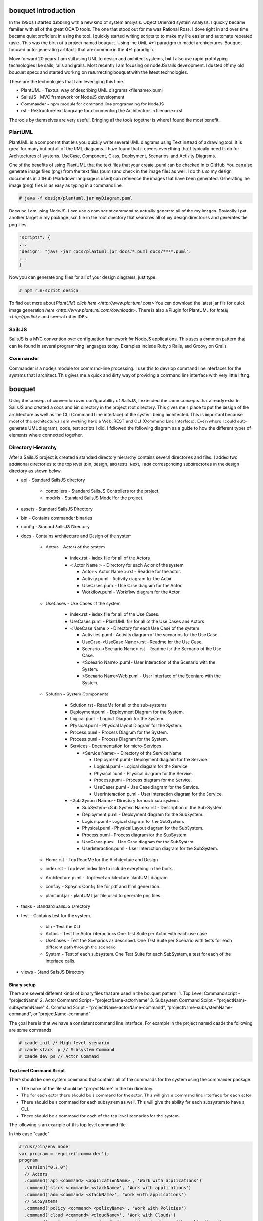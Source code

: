 .. _Home:

.. image:: Bouquet.png

bouquet Introduction
====================

In the 1990s I started dabbling with a new kind of system analysis.
Object Oriented system Analysis. I quickly became familiar with all of the great OOA/D tools.
The one that stood out for me was Rational Rose. I dove right in and over time became quiet proficient in using the tool.
I quickly started writing scripts to to make my life easier and automate repeated tasks.
This was the birth of a project named bouquet. Using the UML 4+1 paradigm to model architectures. Bouquet focused auto-generating
artifacts that are common in the 4+1 paradigm.

.. image:: UML41.png

Move forward 20 years. I am still using UML to design and architect systems, but I also use
rapid prototyping technologies like sails, rails and grails. Most recently I am focusing on
nodeJS/sails development. I dusted off my old bouquet specs and started working on resurrecting
bouquet with the latest technologies.

These are the technologies that I am leveraging this time.

* PlantUML - Textual way of describing UML diagrams <filename>.puml
* SailsJS - MVC framework for NodeJS development
* Commander - npm module for command line programming for NodeJS
* rst  - ReStructureText language for documenting the Architecture. <filename>.rst


The tools by themselves are very useful. Bringing all the tools together is where I found the most benefit.

PlantUML
--------

PlantUML is a component that lets you quickly write several UML diagrams using Text instead of a drawing tool. It is great for many but not all of the UML diagrams. I have found that it covers everything that I typically need to do for Architectures of systems. UseCase, Component, Class, Deployment, Scenarios, and Activity Diagrams.

One of the benefits of using PlantUML that the text files that your create .puml can be checked in to GitHub. You can also generate image files (png) from the text files (puml) and check in the image files as well. I do this so my design documents in GitHub (Markdown language is used) can reference the images that have been generated. Generating the image (png) files is as easy as typing in a command line.

.. code-block:: none

    # java -f design/plantuml.jar myDiagram.puml

Because I am using NodeJS. I can use a npm script command to actually generate all of the my images. Basically I put another target in my package.json file in the root directory that searches all of my design directories and generates the png files.

.. code-block:: none

  "scripts": {
  ...
  "design": "java -jar docs/plantuml.jar docs/*.puml docs/**/*.puml",
  ...
  }

Now you can generate png files for all of your design diagrams, just type.

.. code-block:: none

    # npm run-script design

To find out more about `PlantUML click here <http://www.plantuml.com>`
You can download the latest jar file for quick image generation `here <http://www.plantuml.com/downloads>`.
There is also a Plugin for PlantUML for `Intellij <http://getlink>` and several other IDEs.

SailsJS
-------

SailsJS is a MVC convention over configuration framework for NodeJS applications. This uses a common pattern
that can be found in several programming languages today. Examples include Ruby o Rails, and Groovy on Grails.

Commander
---------

Commander is a nodejs module for command-line processing. I use this to develop command line interfaces
for the systems that I architect. This gives me a quick and dirty way of providing a command line interface
with very little lifting.

bouquet
=======

Using the concept of convention over configurability of SailsJS, I extended the same concepts that
already exist in SailsJS and created a docs and bin directory in the project root directory.
This gives me a place to put the design of the architecture as well as the CLI (Command Line interface)
of the system being architected. This is important because most of the architectures I am working have
a Web, REST and CLI (Command Line Interface).
Everywhere I could auto-generate UML diagrams, code, test scripts I did. I followed the following diagram as a guide
to how the different types of elements where connected together.

.. image:: Architecture.png


Directory Hierarchy
-------------------

After a SailsJS project is created a standard directory hierarchy contains several directories and files.
I added two additional directories to the top level (bin, design, and test). Next, I add corresponding
subdirectories in the design directory as shown below.

* api - Standard SailsJS directory

    * controllers - Standard SailsJS Controllers for the project.
    * models - Standard SailsJS Model for the project.

* assets - Standard SailsJS Directory
* bin - Contains commander binaries
* config - Stanard SailsJS Directory
* docs - Contains Architecture and Design of the system

    * Actors - Actors of the system

        * index.rst - index file for all of the Actors.
        * < Actor Name > - Directory for each Actor of the system

          * Actor-< Actor Name >.rst - Readme for the actor.
          * Activity.puml - Activity diagram for the Actor.
          * UseCases.puml - Use Case diagram for the Actor.
          * Workflow.puml - Workflow diagram for the Actor.

    * UseCases - Use Cases of the system

        * index.rst - index file for all of the Use Cases.
        * UseCases.puml - PlantUML file for all of the Use Cases and Actors
        * < UseCase Name > - Directory for each Use Case of the system

          * Activities.puml - Activity diagram of the scenarios for the Use Case.
          * UseCase-<UseCase Name>.rst - Readme for the Use Case.
          * Scenario-<Scenario Name>.rst - Readme for the Scenario of the Use Case.
          * <Scenario Name>.puml - User Interaction of the Scenario with the System.
          * <Scenario Name>Web.puml - User Interface of the Sceniaro with the System.

    * Solution - System Components

        * Solution.rst - ReadMe for all of the sub-systems
        * Deployment.puml - Deployment Diagram for the System.
        * Logical.puml - Logical Diagram for the System.
        * Physical.puml - Physical layout Diagram for the System.
        * Process.puml - Process Diagram for the System.
        * Process.puml - Process Diagram for the System.
        * Services - Documentation for micro-Services.

          * <Service Name> - Directory of the Service Name

            * Deployment.puml - Deployment diagram for the Service.
            * Logical.puml - Logical diagram for the Service.
            * Physical.puml - Physical diagram for the Service.
            * Process.puml - Process diagram for the Service.
            * UseCases.puml - Use Case diagram for the Service.
            * UserInteraction.puml - User Interaction diagram for the Service.

        * <Sub System Name> - Directory for each sub system.

          * SubSystem-<Sub System Name>.rst - Description of the Sub-System
          * Deployment.puml - Deployment diagram for the SubSystem.
          * Logical.puml - Logical diagram for the SubSystem.
          * Physical.puml - Physical Layout diagram for the SubSystem.
          * Process.puml - Process diagram for the SubSystem.
          * UseCases.puml - Use Case diagram for the SubSystem.
          * UserInteraction.puml - User Interaction diagram for the SubSystem.

    * Home.rst - Top ReadMe for the Architecture and Design
    * index.rst - Top level index file to include everything in the book.
    * Architecture.puml - Top level architecture plantUML diagram
    * conf.py - Sphynix Config file for pdf and html generation.
    * plantuml.jar - plantUML jar file used to generate png files.

* tasks - Standard SailsJS Directory
* test - Contains test for the system.

    * bin - Test the CLI
    * Actors - Test the Actor interactions One Test Suite per Actor with each use case
    * UseCases - Test the Scenarios as described. One Test Suite per Scenario with tests for each different path through the scenario
    * System - Test of each subsystem. One Test Suite for each SubSystem, a test for each of the interface calls.

* views - Stand SailsJS Directory


Binary setup
~~~~~~~~~~~~
There are several different kinds of binary files that are used in the bouquet pattern.
1. Top Level Command script - "projectName"
2. Actor Command Script - "projectName-actorName"
3. Subsystem Command Script - "projectName-subsystemName"
4. Command Script - "projectName-actorName-command", "projectName-subsystemName-command", or "projectName-command"

The goal here is that we have a consistent command line interface.
For example in the project named caade the following are some commands

.. code-block:: none

    # caade init // High level scenario
    # caade stack up // Subsystem Command
    # caade dev ps // Actor Command


Top Level Command Script
~~~~~~~~~~~~~~~~~~~~~~~~
There should be one system command that contains all of the commands for the system using the commander package.

* The name of the file should be "projectName" in the bin directory.
* The for each actor there should be a command for the actor. This will give a command line interface for each actor
* There should be a command for each subsystem as well. This will give the ability for each subsystem to have a CLI.
* There should be a command for each of the top level scenarios for the system.

The following is an example of this top level command file

In this case "caade"

.. code-block:: javascript

    #!/usr/bin/env node
    var program = require('commander');
    program
      .version("0.2.0")
      // Actors
      .command('app <command> <applicationName>', 'Work with applications')
      .command('stack <command> <stackName>', 'Work with applications')
      .command('adm <command> <stackName>', 'Work with applications')
      // SubSystems
      .command('policy <command> <policyName>', 'Work with Policies')
      .command('cloud <command> <cloudName>', 'Work with Clouds')
      .command('environment <command> <EnvironmentName>', 'Work with applications')
      .command('service <command> <EnvironmentName>', 'Work with servioes')
      .command('user <command> <UserName>', 'Work with Users')
      // Scenarios
      .command('init', 'initalize Caade on your machine')
      .command('up [service-name]', 'Launch an application in a specific environment')
      .command('update [service-name]', 'Update web service with new code')
      .command('run <command>', 'Run a command in specified environment')
      .command('ps <command>', 'List processes for the application')
      .command('kill <serviceName>', 'Kill specific service for the application')
      .command('logs [serviceName]', 'Get logs of the application')
      .command('deploy', 'Deploy an application')
      .parse(process.argv);

Actor Command Script
~~~~~~~~~~~~~~~~~~~~
This is very much like the Top level command script but limits the commands to the actor
The file is named "projectName-actorName" a simple example follows.

In this case "caade-app"

.. code-block:: javascript

    #!/usr/bin/env node
    var program = require('commander');
    program
      .version("0.2.0")
      .command('create <application name>', 'Create an application')
      .command('get <application name>', 'Create an application')
      .command('ls', 'List my applications')
      .command('remove <application name>', 'Remove my application')
      .command('show <application name>', 'show details about my application')
      .parse(process.argv);

The Controller for this might look something like this AppController.js

.. code-block:: javascript

    module.exports = {
      create: function (req, res) {
        var name = "";  // Default
        var stackName = "";  // Default
        if (req.query.name) {
          name = req.query.name;
        }
        else {
          // Return Error "No Application Name specified"
          return res.json({error: "No Application Name specified!"})
        }
        if (req.query.stack) {
          stackName = req.query.stack;
        }
        else {
          // Return error with "No Application Stack specified"
          return res.json({error: "No Application Stack specified!"})
        }
        return Application.find({name: name})
          .then(function (app) {
            res.json({application: app});
          });
      },
      get: function (req, res) { ... },
      delete: function (req, res) { ... },
      list: function (req, res) { ... },
      show: function (req, res) { ... },
      ps: function (req, res) { ... },
      up: function (req, res) { ... },
      kill: function (req, res) { ... }
    };

Subsytem Command Script
~~~~~~~~~~~~~~~~~~~~~~~

This is very much like the Top level command script but limits the commands to the subsystem
The file is named "projectName-subsystemName" a simple example follows.

In this case "caade-cloud"

.. code-block:: javascript

    #!/usr/bin/env node
    var program = require('commander');
    program
      .version("0.2.0")
      .command('create <cloudName>', 'Attach a Cloud')
      .command('ls', 'List the Clouds attached')
      .command('remove <cloudName>', 'Remove a Cloud')
      .command('show <cloudName>', 'Show details about a Cloud')
      .parse(process.argv);


Command Script
~~~~~~~~~~~~~~

Command scripts are where everything really happens. The previous scripts just setup for accessing the
command scripts. The naming convention of the command scripts follows the actor and subsystem nomenclature
"projectName-actorName-command", "projectName-subsystemName-command", or "projectName-command".

The trick of the command is to connect to the rest interface of the system. This should coorespond
to the controller with a similar name. For example if you have actor command script then there should
be a cooresponding controller for the actor. This way the REST and CLI APIs are consistent.

Here is an example of a project (caade) that has three actors (dev, ops, admin) and two subsystems (stack, policy).
The following commands would be available

.. code-block:: none

    ```
    # caade dev
    # caade ops
    # caade admin
    # caade stack
    # caade policy

The top level command file "bin/caade" will look something like this

.. code-block:: javascript

    #!/usr/bin/env node
    var program =  require('commander');
    program
      .version("0.1.0")
      .command('dev <command>', 'Developer Commands')
      .command('ops <command>', 'Operators Commands')
      .command('admin <command>', 'Admin Commands')
      .command('stack <command>', 'Stack Manager Commands')
      .command('policy <command>', 'Policy Manager Commands')
      .parse(process.argv);


Each subsequent actor or subsystem commands would have a file that would contain something similar to the following

.. code-block:: javascript

    #!/usr/bin/env node
    var program =  require('commander');
    program
      .version("0.1.0")
      .command('create <name>', 'Developer Create')
      .command('delete <name>', 'Developer Delete')
      .command('ls', 'List Developers')
      .parse(process.argv);


Now each one of the commands for the actor or subsystem will have its own file with the names as follows

.. code-block:: none

    # caade-dev-create
    # caade-dev-delete
    # caade-dev-ls

Each one of the command scripts will access the rest interface or process some things directory in the command shell.
The following is an example of a simple Command Script that accesses the rest interface.
In this case it shows information about a stack in the system

.. code-block:: javascript

    #!/usr/bin/env node
    var program = require('commander');
    var Client = require('node-rest-client').Client; // Needed to access the REST Interfacce.
    var config = require('./system-config'); // Contains the URL to connect to for the REST Interface
    var _ = require('lodash');
    var client = new Client();
    program
      .option('-v, --version <versionNumber>', 'Show an application stack with version')
      .parse(process.argv);
    var name = program.args;
    // Create the REST Command
    var url = config.caadeUrl + "/stack/show?";
    if(name) {
      url += "name=" + name[0];
    }
    if (program.version) {
      url += "&version=" + program.version;
    }
    // Call the REST Interface via HTTP Client.
    client.get(url, function (data, response) {
      // parsed response body as js object
      if(data.error) {
        console.error(data.error);
      }
      else {
        console.log(data.stack);
        console.log("Name:" + data.stack.name + "\tVersion: " + data.stack.version);
      }
    });

Another thing that I found useful was having the ability to include the ability to allow the
user to add a file as an argument to the CLI. This is good for passing in yaml or json files
that can be passed into the Controller.
In this case I am passing in a yaml file.

.. code-block:: javascript

    #!/usr/bin/env node
    var program = require('commander');
    var Client = require('node-rest-client').Client; // Access the REST interface
    var config = require('./caade-config');
    var YAML = require('yamljs'); // Parse a YAML file
    var client = new Client();
    program
      .option('-f, --filename <filename>', 'Create an application stack from file')
      .option('-e, --env <environmentName>', 'Create an application stack for the environment')
      .parse(process.argv);
    var name = program.args;
    var url = config.caadeUrl + "/stack/create";
    // Taking a YAMLfile and converting to JSON and then passing it into the REST interface.
    var args = { headers: {"Content-Type": "application/json"}, data: {} }
    if(name) {
      args.data.name = name[0];
    }
    var definition = {};
    // Load the YAML file from the local drive and convert it to JSON.
    if (program.filename) {
      args.data.definition = YAML.load(program.filename);
    }
    if (program.env) {
      args.data.env = program.env;
    }
    client.post(url, args, function (data, response) {
      // parsed response body as js object
      if(data.error) {
        console.error(data.error);
      }
      else {
        console.log("Stack " + data.stack.name + " has been created for environment " + program.env);
      }
    });

Actions
-------
I recently (Nov 2017) extended bouquet to handle the creation of Actions for Controllers.
The concept behind this is to auto generate tests, command line interface and controllers
for the actions created.

Pattern
~~~~~~~

1. An action is created for a specific controller.
2. And a cooresponding binary is created to access the action.
3. Finally a test set of test cases is created for the action.

.. code-block:: none

    * api
      * controllers
        * <controller-name>
           * <action-name>.js
    * bin
      * <controller-name>-<action-name>
    * test
      * bin
        * <controller-name>-<action-name>.test.js
      * integration
        * <controller-name>-<action-name>.test.js

Usage
~~~~~

.. code-block:: none

    $ sails generate bouquet-Action <controller> <action>


Future
------

I know as I start using this I will add more generated artifacts to the system. So if you have any ideas please
let me know. You can find more at the github project


